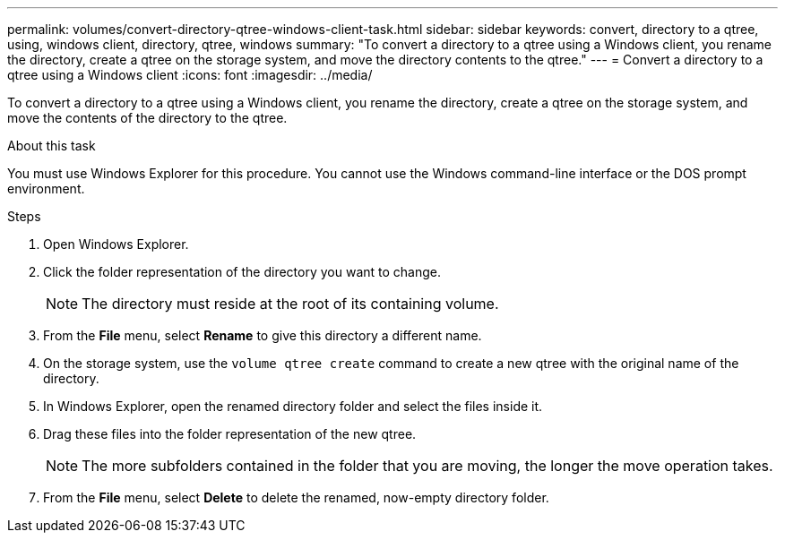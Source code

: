 ---
permalink: volumes/convert-directory-qtree-windows-client-task.html
sidebar: sidebar
keywords: convert, directory to a qtree, using, windows client, directory, qtree, windows
summary: "To convert a directory to a qtree using a Windows client, you rename the directory, create a qtree on the storage system, and move the directory contents to the qtree."
---
= Convert a directory to a qtree using a Windows client
:icons: font
:imagesdir: ../media/

[.lead]
To convert a directory to a qtree using a Windows client, you rename the directory, create a qtree on the storage system, and move the contents of the directory to the qtree.

.About this task

You must use Windows Explorer for this procedure. You cannot use the Windows command-line interface or the DOS prompt environment.

.Steps

. Open Windows Explorer.
. Click the folder representation of the directory you want to change.
+
[NOTE]
====
The directory must reside at the root of its containing volume.
====

. From the *File* menu, select *Rename* to give this directory a different name.
. On the storage system, use the `volume qtree create` command to create a new qtree with the original name of the directory.
. In Windows Explorer, open the renamed directory folder and select the files inside it.
. Drag these files into the folder representation of the new qtree.
+
[NOTE]
====
The more subfolders contained in the folder that you are moving, the longer the move operation takes.
====

. From the *File* menu, select *Delete* to delete the renamed, now-empty directory folder.

// ONTAPDOC-2119/GH-1818 2024-6-25